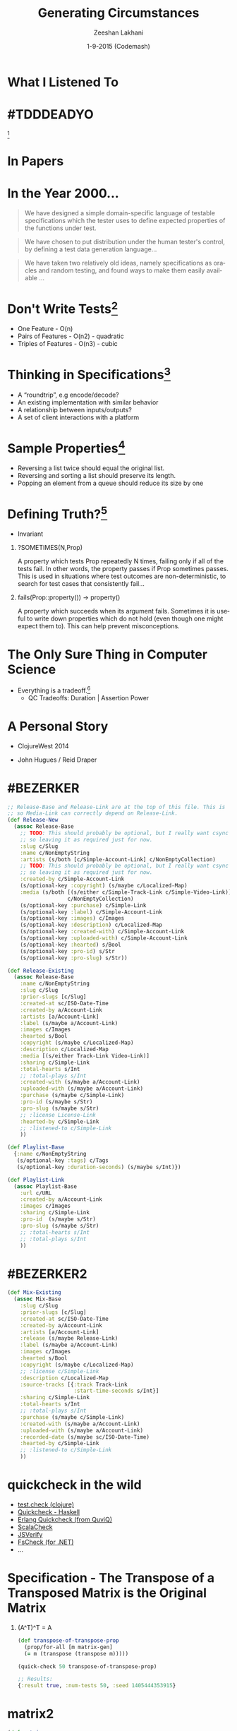 #+TITLE: Generating Circumstances
#+AUTHOR: Zeeshan Lakhani
#+EMAIL: zlakhani@basho.com
#+DATE: 1-9-2015 (Codemash)
#+LANGUAGE: en
#+OPTIONS: H:1 num:nil toc:nil \n:nil @:t ::t |:t ^:{} _:{} *:t TeX:t LaTeX:t
#+STARTUP: beamer
#+LaTeX_CLASS: beamer
#+LaTeX_CLASS_OPTIONS: [presentation, bigger]
#+LATEX_HEADER: \setbeamertemplate{navigation symbols}{}
#+LaTeX_HEADER: \usemintedstyle{emacs}
#+LATEX_HEADER: \usepackage[utf8x]{inputenc}
#+BEAMER_THEME: Madrid
#+BEAMER_HEADER: \titlegraphic{\includegraphics[width=0.4\textwidth]{images/title}}
#+BEAMER_HEADER: \institute[]{Software Engineer at Basho Technologies,Inc | Founder/Organizer Papers We Love \\ @zeeshanlakhani}
#+COLUMNS: %45ITEM %10BEAMER_env(Env) %10BEAMER_act(Act) %4BEAMER_col(Col) %8BEAMER_opt(Opt)

* What I Listened To
   :PROPERTIES:
   :END:
   #+ATTR_LATEX: :width \textwidth
   [[file:images/hungry.png]]
* #TDDDEADYO
   :PROPERTIES:
   :END:
   #+ATTR_LATEX: :width \textwidth
   [[file:images/tdd.png]][fn:1]
* In Papers
   :PROPERTIES:
   :END:
   #+ATTR_LATEX: :width \textwidth
   \begin{center}
    \includegraphics[scale=0.25]{images/papers}
   \end{center}
* In the Year 2000...
  #+BEGIN_QUOTE
  We have designed a simple domain-specific language of testable specifications
  which the tester uses to define expected properties of the functions under test.
  #+END_QUOTE

  #+BEGIN_QUOTE
  We have chosen to put distribution under the human tester's control, by
  defining a test data generation language…
  #+END_QUOTE

  #+BEGIN_QUOTE
  We have taken two relatively old ideas, namely specifications as oracles and
  random testing, and found ways to make them easily available …
  #+END_QUOTE
* Don't Write Tests[fn:2]
  - One Feature - O(n)
  - Pairs of Features - O(n2) - quadratic
  - Triples of Features - O(n3) - cubic
* Thinking in Specifications[fn:3]
  - A “roundtrip”, e.g encode/decode?
  - An existing implementation with similar behavior
  - A relationship between inputs/outputs?
  - A set of client interactions with a platform
* Sample Properties[fn:3]
  - Reversing a list twice should equal the original list.
  - Reversing and sorting a list should preserve its length.
  - Popping an element from a queue should reduce its size by one
* Defining Truth?[fn:4]
  - Invariant
*** ?SOMETIMES(N,Prop)

A property which tests Prop repeatedly N times, failing only if all of the
tests fail. In other words, the property passes if Prop sometimes passes. This
is used in situations where test outcomes are non-deterministic, to search for
test cases that consistently fail...

*** fails(Prop::property()) -> property()

A property which succeeds when its argument fails. Sometimes it is useful to
write down properties which do not hold (even though one might expect them to).
This can help prevent misconceptions.

* The Only Sure Thing in Computer Science
  - Everything is a tradeoff.[fn:15]
    - QC Tradeoffs: Duration | Assertion Power
* A Personal Story
   :PROPERTIES:
   :END:
   #+ATTR_LaTeX: :width \textwidth
   - ClojureWest 2014

   - John Hugues / Reid Draper

   \begin{center}
    \includegraphics[scale=0.25]{images/story}
   \end{center}
* #BEZERKER
  :PROPERTIES:
  :BEAMER_OPT: shrink
  :END:

  #+begin_src clojure
  ;; Release-Base and Release-Link are at the top of this file. This is
  ;; so Media-Link can correctly depend on Release-Link.
  (def Release-New
    (assoc Release-Base
      ;; TODO: This should probably be optional, but I really want csync to send it
      ;; so leaving it as required just for now.
      :slug c/Slug
      :name c/NonEmptyString
      :artists (s/both [c/Simple-Account-Link] c/NonEmptyCollection)
      ;; TODO: This should probably be optional, but I really want csync to send it
      ;; so leaving it as required just for now.
      :created-by c/Simple-Account-Link
      (s/optional-key :copyright) (s/maybe c/Localized-Map)
      :media (s/both [(s/either c/Simple-Track-Link c/Simple-Video-Link)]
                     c/NonEmptyCollection)
      (s/optional-key :purchase) c/Simple-Link
      (s/optional-key :label) c/Simple-Account-Link
      (s/optional-key :images) c/Images
      (s/optional-key :description) c/Localized-Map
      (s/optional-key :created-with) c/Simple-Account-Link
      (s/optional-key :uploaded-with) c/Simple-Account-Link
      (s/optional-key :hearted) s/Bool
      (s/optional-key :pro-id) s/Str
      (s/optional-key :pro-slug) s/Str))

  (def Release-Existing
    (assoc Release-Base
      :name c/NonEmptyString
      :slug c/Slug
      :prior-slugs [c/Slug]
      :created-at sc/ISO-Date-Time
      :created-by a/Account-Link
      :artists [a/Account-Link]
      :label (s/maybe a/Account-Link)
      :images c/Images
      :hearted s/Bool
      :copyright (s/maybe c/Localized-Map)
      :description c/Localized-Map
      :media [(s/either Track-Link Video-Link)]
      :sharing c/Simple-Link
      :total-hearts s/Int
      ;; :total-plays s/Int
      :created-with (s/maybe a/Account-Link)
      :uploaded-with (s/maybe a/Account-Link)
      :purchase (s/maybe c/Simple-Link)
      :pro-id (s/maybe s/Str)
      :pro-slug (s/maybe s/Str)
      ;; :license License-Link
      :hearted-by c/Simple-Link
      ;; :listened-to c/Simple-Link
      ))

  (def Playlist-Base
    {:name c/NonEmptyString
     (s/optional-key :tags) c/Tags
     (s/optional-key :duration-seconds) (s/maybe s/Int)})

  (def Playlist-Link
    (assoc Playlist-Base
      :url c/URL
      :created-by a/Account-Link
      :images c/Images
      :sharing c/Simple-Link
      :pro-id  (s/maybe s/Str)
      :pro-slug (s/maybe s/Str)
      ;; :total-hearts s/Int
      ;; :total-plays s/Int
      ))
  #+end_src
* #BEZERKER2
  :PROPERTIES:
  :BEAMER_ENV: fullframe
  :BEAMER_OPT: shrink
  :END:

  #+begin_src clojure
  (def Mix-Existing
    (assoc Mix-Base
      :slug c/Slug
      :prior-slugs [c/Slug]
      :created-at sc/ISO-Date-Time
      :created-by a/Account-Link
      :artists [a/Account-Link]
      :release (s/maybe Release-Link)
      :label (s/maybe a/Account-Link)
      :images c/Images
      :hearted s/Bool
      :copyright (s/maybe c/Localized-Map)
      ;; :license c/Simple-Link
      :description c/Localized-Map
      :source-tracks [{:track Track-Link
                       :start-time-seconds s/Int}]
      :sharing c/Simple-Link
      :total-hearts s/Int
      ;; :total-plays s/Int
      :purchase (s/maybe c/Simple-Link)
      :created-with (s/maybe a/Account-Link)
      :uploaded-with (s/maybe a/Account-Link)
      :recorded-date (s/maybe sc/ISO-Date-Time)
      :hearted-by c/Simple-Link
      ;; :listened-to c/Simple-Link
      ))
  #+end_src
* quickcheck in the wild
  - [[https://github.com/clojure/test.check][test.check (clojure)]]
  - [[https://hackage.haskell.org/package/QuickCheck][Quickcheck - Haskell]]
  - [[http://www.quviq.com/products/erlang-quickcheck/][Erlang Quickcheck (from QuviQ)]]
  - [[http://www.scalacheck.org/][ScalaCheck]]
  - [[http://jsverify.github.io/][JSVerify]]
  - [[https://github.com/fsharp/FsCheck][FsCheck (for .NET)]]
  - ...
* Specification - The Transpose of a Transposed Matrix is the Original Matrix
** (A^T)^T = A
  #+begin_src clojure
  (def transpose-of-transpose-prop
    (prop/for-all [m matrix-gen]
    (= m (transpose (transpose m)))))

  (quick-check 50 transpose-of-transpose-prop)

  ;; Results:
  {:result true, :num-tests 50, :seed 1405444353915}
  #+end_src
* matrix2
  :PROPERTIES:
  :BEAMER_ENV: fullframe
  :BEAMER_OPT: shrink
  :END:

  #+begin_src clojure
  (def matrix
    [[1 2]
     [3 4]])

  (transpose matrix)

  ;; Results:
  [[1 3]
   [2 4]]
  #+end_src
* matrix3
  :PROPERTIES:
  :BEAMER_ENV: fullframe
  :BEAMER_OPT: shrink
  :END:

  #+begin_src clojure
  (def matrix-gen
    (gen/such-that
     not-empty
     (gen/vector
      (gen/tuple gen/int gen/int gen/int))))

  (gen/sample matrix-gen 10)

  ;; Results:
  ([[0 0 1]]
   [[0 -1 0]]
   [[0 2 1] [0 1 -2]]
   [[1 0 1] [0 1 -3] [0 4 2] [2 -3 4]]
   [[-3 5 -4] [3 -3 -2] [-2 3 -2] [-3 -5 -3] [0 -3 -1]]
   [[2 -5 -3] [-4 -3 5] [-4 -3 -4] [-4 4 3]]
   [[-4 4 5] [-4 2 0] [5 -6 0] [2 -3 5] [-6 -3 -5]]
   [[-5 2 -3] [-2 -2 5]]
   [[-1 3 -5] [5 -3 -2] [7 4 -7] [7 -3 -2] [1 -3 8]]
   [[-5 -3 -3] [2 7 -3]])
#+end_src
* gen/fmap
  *gen/fmap* allows us to create a new generator by applying a function to the
  values generated by another generator[fn:5]

  #+begin_src clojure
  (def gen1
    (gen/fmap (fn [n] (* n 2)) gen/nat))

  (gen/sample gen1)

  ;; Results
  (0 2 4 2 0 10 10 6 8 8)
  #+end_src
* gen/bind
  *gen/bind* allows us to create a new generator based on the value of a
  previously created generator[fn:5]

  - Generator a -> (a -> Generator b) -> Generator b

  #+begin_src clojure
  (def gen2
    (gen/bind gen1 (fn [v]
                   (gen/hash-map :codemash
                                 (gen/return v)))
  (gen/sample gen2)

  ;; Results
  ({:codemash 0} {:codemash 2} {:codemash 0}
   {:codemash 4} {:codemash 6} {:codemash 10}
   {:codemash 2} {:codemash 14} {:codemash 12}
   {:codemash 16})
  #+end_src
* seed
  Running Against the Same Set of Test Cases

  #+begin_src clojure
  (def prop-correct
    (prop/for-all [v gen1]
                  (> 100 v)))

  (tc/quick-check 100 prop-correct :seed 1420668333773)
  #+end_src
* Shrinking[fn:6]
  Shrink trees are *lazily* generated for each generated result value

  \begin{center}
   \includegraphics[scale=0.3]{images/flattened_joined_shrink}
  \end{center}

  -----

  Remember our property *(> 100 v)*?

  #+begin_src clojure
  {:result false, :seed 1420668333773, :failing-size 63,
   :num-tests 64, fail [108],
   :shrunk {:total-nodes-visited 17, :depth 2,
            :result false,
   :smallest [100]}}
  #+end_src
* schema->gen[fn:7] for reasons
  - Turn types, generics, schemas into generated data.
  - My use-case: Prismatic Schema[fn:8][fn:9]
  - Work with Properties Testing API Workflow
  - Regression Testing Out of the Box
* schema->gen1
  :PROPERTIES:
  :BEAMER_ENV: fullframe
  :BEAMER_OPT: shrink
  :END:

  #+begin_src clojure
  (def s-vector
    [(s/one s/Bool "first")
     (s/one s/Num "second")
     (s/one #"[a-z0-9]" "third")
     (s/optional s/Keyword "maybe")
     s/Int])

  ;; (true 3.0 "r"
  ;; :_1:r98l:Y!:npG-*:ZLyx4*+?:+I7:yO8577B5D:392_:!1-+2:8-aMu7
  ;; 1 7 3 -4)

  (def s-hashmap-with-hashmap
    {:foo s/Int
     :baz s/Str
     :bar {:foo s/Int}
     :far {(s/optional-key :bah) s/Bool}
     s/Keyword s/Num})

;; {:foo 0,
;;  :baz "%?I\"",
;;  :bar {:foo 9},
;;  :far {:bah false},
;;  :j 1.0,
;;  :O*37L:?K7+43:M?!?U_DIl*:GS90Ky**11 2.0}

  (s/check s-hashmap-with-hashmap datum)
  #+end_src
* A more realistic shrink
  - Trying to Model Recursive Data Types[fn:11]

  #+begin_src clojure
  {:foo -1.53125, :baz {:foo -3.0,
   :baz {:baz {:baz {:baz {:baz {:foo -1.1891892}}}}}}}

  ;; :smallest [{:foo 0.0, :baz {:foo 0.0,
  ;;             :baz {:baz {:foo 0.0}}}}]
  #+end_src

* schema->gen3
  :PROPERTIES:
  :BEAMER_ENV: fullframe
  :BEAMER_OPT: shrink
  :END:
  *Multiple Dispatch*

  #+begin_src clojure
  (defmethod schema->gen* schema.core.One
    [e]
    (schema->gen (:schema e)))

  (defmethod schema->gen* schema.core.RequiredKey
    [e]
    (gen/return (:k e)))

  (defmethod schema->gen* schema.core.OptionalKey
    [e]
    (gen/return (:k e)))

  (defmethod schema->gen* schema.core.Maybe
    [e]
    (gen/one-of
     [(gen/return nil)
      (schema->gen (:schema e))]))
  #+end_src

* schema->gen4
  :PROPERTIES:
  :BEAMER_ENV: fullframe
  :BEAMER_OPT: shrink
  :END:
  *Composing Generators*

  #+begin_src clojure
  (defmethod schema->gen* clojure.lang.Sequential
    [e]
    (let [[ones [repeated]]
          (split-with #(instance? schema.core.One %) e)
          [required optional]
          (split-with (comp not :optional?) ones)]
      (g/apply-by
       (partial apply concat)
       (g/one-of
        (apply gen/tuple (map schema->gen required))
        (g/apply-by
         (partial apply concat)
         (apply gen/tuple
                (map schema->gen
                     (concat required optional)))
         (if repeated
           (gen/vector (schema->gen repeated))
           (gen/return [])))))))
  #+end_src
* Changing Gears
  \begin{center}
   \includegraphics[scale=0.3]{images/merkletree}
  \end{center}
* eqc_statem
  Model State Transitions (as a FSM) -> Assert Against Implementation[fn:10]

  \begin{center}
   \includegraphics[scale=0.25]{images/eqc_statem}
  \end{center}
* Side Effects
  - Requires knowledge about the *context* and its possible
    *histories*[fn:17]
  - *Symbolic values* are generated during test *generation*
    and *dynamic values* are computed during test *execution*
    - dynamic state is computed at runtime
  - *next_state* callback operates during both test *generation*
     and test *execution*
* Eqc_statem_code1
  :PROPERTIES:
  :BEAMER_ENV: fullframe
  :BEAMER_OPT: shrink
  :END:

  #+begin_src erlang
  %% ====================================================================
  %% Notes
  %% ====================================================================

  %% [1] Earle, Clara Benac, and Lars-Ake Fredlund."Testing Java with QuickCheck."

  %% This is a very basic eqc_statem test that I've updated a bit, dealing with
  %% adding|cons'ing to a list and making sure those added values are members of a
  %% list.

  %% ====================================================================
  %% Code
  %% ====================================================================

  -module(stateful_sm).
  -compile(export_all).

  -include_lib("eqc/include/eqc.hrl").
  -include_lib("eqc/include/eqc_statem.hrl").

  setup() ->
      io:format("Setup Components If Need Be.~n"),
      ok.

  cleanup() ->
      io:format("TearDown Components if Need Be.~n"),
      ok.

  test() ->
      test(100).

  test(N) ->
      setup(),
      try eqc:quickcheck(numtests(N, prop_codemash()))
      after
          cleanup()
      end.
  #+end_src
* eqc_statem_code2
  :PROPERTIES:
  :BEAMER_ENV: fullframe
  :BEAMER_OPT: shrink
  :END:

  #+begin_src erlang
  %% Initialize State
  initial_state() -> [].

  %% ------ Grouped operator: add
  %% @doc add_command - Command generator
  -spec add_command(S :: eqc_statem:symbolic_state()) ->
          eqc_gen:gen(eqc_statem:call()).
  add_command(S) ->
      {call, ?MODULE, add, [S, nat()]}.

  %% @doc add_pre - Precondition for add
  -spec add_pre(S :: eqc_statem:symbolic_state(),
                Args :: [term()]) -> boolean().
  add_pre(S, _Args) ->
      S /= undefined.

  %% @doc add_next - Next state function
  -spec add_next(S :: eqc_statem:symbolic_state(),
                 V :: eqc_statem:var(),
                 Args :: [term()]) -> eqc_statem:symbolic_state().
  add_next(S, _Value, [_, N]) ->
      [N|S].

  %% @doc add_post - Postcondition for add
  -spec add_post(S :: eqc_statem:dynamic_state(),
                 Args :: [term()], R :: term()) -> true | term().
  add_post(S, [_, N], Res) ->
      [N|S] =:= Res.

  %% @doc - Perform add action
  -spec add(list(), non_neg_integer()) -> list().
  add(AList, N) ->
      [N|AList].
  #+end_src
* eqc_statem_code3
  :PROPERTIES:
  :BEAMER_ENV: fullframe
  :BEAMER_OPT: shrink
  :END:

  #+begin_src erlang
  %% ------ Grouped operator: is_member
  %% @doc is_member_command - Command generator
  -spec is_member_command(S :: eqc_statem:symbolic_state()) ->
          eqc_gen:gen(eqc_statem:call()).
  is_member_command(S) ->
      {call, ?MODULE, is_member, [S, nat()]}.

  %% @doc is_member_pre - Precondition for is_member
  -spec is_member_pre(S :: eqc_statem:symbolic_state(),
                      Args :: [term()]) -> boolean().
  is_member_pre(S, _Args) ->
      S /= undefined.

  %% @doc is_member_next - Next state function
  -spec is_member_next(S :: eqc_statem:symbolic_state(),
                       V :: eqc_statem:var(),
                       Args :: [term()]) -> eqc_statem:symbolic_state().
  is_member_next(S, _Value, _Args) ->
      S.

  %% @doc is_member_post - Postcondition for is_member
  -spec is_member_post(S :: eqc_statem:dynamic_state(),
                       Args :: [term()], R :: term()) -> true | term().
  is_member_post(S, [_, N], Res) ->
      Res == lists:member(N, S).

  %% @doc - Perform is_member action
  -spec is_member(list(), non_neg_integer()) -> boolean().
  is_member(S, N) ->
      lists:member(N, S).
  #+end_src
* eqc_statem_code4
  :PROPERTIES:
  :BEAMER_ENV: fullframe
  :BEAMER_OPT: shrink
  :END:

  #+begin_src erlang
  %% ====================================================================
  %% Invariants
  %% ====================================================================

  -spec invariant(eqc_statem:dynamic_state()) -> boolean().
  invariant(S) when length(S) >= 0 ->
      true;
  invariant(S) when length(S) > 0 ->
      FirstNum = hd(S),
      is_number(FirstNum) andalso FirstNum >= 0;
  invariant(_) ->
      false.

  %% Property Test
  prop_codemash() ->
      ?FORALL(Cmds,commands(?MODULE),
              aggregate(command_names(Cmds),
                        begin
                        {H, S, Res} = run_commands(?MODULE, Cmds),
                        pretty_commands(?MODULE,
                                        Cmds,
                                        {H, S, Res},
                                        Res =:= ok)
                        end)).
  #+end_src
* eqc_statem_code5
  :PROPERTIES:
  :BEAMER_ENV: fullframe
  :BEAMER_OPT: shrink
  :END:

  #+begin_src erlang
  stateful_sm:test().

  %% Results:

  %% Licence for Basho reserved until
  %% {{2015,1,8},{16,15,57}}
  %% .........................
  %% .........................
  %% .........................
  %% .........................
  %% OK, passed 100 tests

  %% 51.6% {stateful_sm,is_member,2}
  %% 48.4% {stateful_sm,add,2}
  %% true
  #+end_src
* WIP: Modeling KV-YZ HashTree in Riak
  :PROPERTIES:
  :BEAMER_OPT: shrink
  :END:

  #+begin_src erlang
  %% ------ Grouped operator: start_yz_tree
  %% @doc start_yz_tree_command - Command generator
  -spec start_yz_tree_command(S :: eqc_statem:symbolic_state()) ->
          eqc_gen:gen(eqc_statem:call()).
  start_yz_tree_command(_S) ->
      {call, ?MODULE, start_yz_tree, []}.

  %% @doc start_yz_tree_pre - Precondition for generation
  -spec start_yz_tree_pre(S :: eqc_statem:symbolic_state()) -> boolean().
  start_yz_tree_pre(S) ->
      S#state.yz_idx_tree == undefined.

  %% --------------------------------------------------------------------

  -spec insert_kv_tree(sync|async, obj(), {ok, tree()}) -> ok.
  insert_kv_tree(Method, RObj, {ok, TreePid}) ->
      {Bucket, Key} = eqc_util:get_bkey_from_object(RObj),
      Items = [{void, {Bucket, Key}, RObj}],
      case Method of
          sync ->
              riak_kv_index_hashtree:insert(Items, [], TreePid);
          async ->
              riak_kv_index_hashtree:async_insert(Items, [], TreePid)
      end.
  #+end_src
* We Talking About Tests? Tests?
  - Automating Selenium Actions[fn:16]
  - Generating Models
  - Sample Data
  - Investigation
  - Assertions
* Going Further
  - Formal Specifications - Thinking for Programmers[fn:12]
  - Molly - Peter Alvaro[fn:13]
    - A system for automatically detecting errors in a
      program with a correctness spec, the program, and
      malevolent sentience as input
* Footnotes
[fn:1] http://bit.ly/1ALmSGC
[fn:2] John Hughes - http://bit.ly/1rDOGr3
[fn:3] the @seancribbs - http://bit.ly/1wZm0I6
[fn:4] Notes on Erlang QC - http://bit.ly/14CmDBF
[fn:5] test.check docs - http://bit.ly/1xWxQ9R
[fn:6] video - http://bit.ly/1zYwPwa
[fn:7] http://bit.ly/1tSakMP
[fn:8] http://bit.ly/1BTaPW4
[fn:9] another example - Herbert - http://bit.ly/1IxJs5V
[fn:10] @jtuple - http://bit.ly/1tOfzaR
[fn:11] http://bit.ly/1sc221b
[fn:12] http://bit.ly/1w5emM2
[fn:13] http://bit.ly/1obnZLJ
[fn:14] http://bit.ly/1xOvawp
[fn:15] http://bit.ly/1xP7uIg
[fn:16] Kemerling - Pivotal Tracker -  http://bit.ly/1w5sXHk
[fn:17] http://bit.ly/14CyorP
